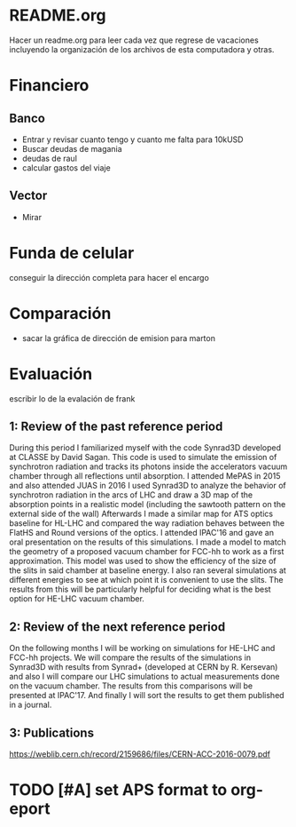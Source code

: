 * README.org
Hacer un readme.org para leer cada vez que regrese de vacaciones incluyendo la
organización de los archivos de esta computadora y otras.
* Financiero
** Banco
- Entrar y revisar cuanto tengo y cuanto me falta para 10kUSD
- Buscar deudas de magania
- deudas de raul
- calcular gastos del viaje
** Vector
- Mirar
* Funda de celular
conseguir la dirección completa para hacer el encargo
* Comparación
- sacar la gráfica de dirección de emision para marton 
* Evaluación
escribir lo de la evalación de frank
** 1: Review of the past reference period
During this period I familiarized myself with the code Synrad3D developed at
CLASSE by David Sagan. This code is used to simulate the emission of synchrotron
radiation and tracks its photons inside the accelerators vacuum chamber through
all reflections until absorption.
I attended MePAS in 2015 and also  attended JUAS in 2016
I used Synrad3D to analyze the behavior of synchrotron radiation in the arcs of
LHC and draw a 3D map of the absorption points in a realistic model (including
the sawtooth pattern on the external side of the wall) 
Afterwards I made a similar map for ATS optics baseline for HL-LHC and compared
the way radiation behaves between the FlatHS and Round versions of the optics. I
attended IPAC'16 and gave an oral presentation on the results of this simulations.
I made a model to match the geometry of a proposed vacuum chamber for FCC-hh to
work as a first approximation. This model was used to show the efficiency of the
size of the slits in said chamber at baseline energy. I also ran several
simulations at different energies to see at which point it is convenient to use
the slits. The results from this will be particularly helpful for deciding what
is the best option for HE-LHC vacuum chamber.   
** 2: Review of the next reference period
On the following months I will be working on simulations for HE-LHC and FCC-hh projects.
We will compare the results of the simulations in Synrad3D with results from
Synrad+ (developed at CERN by R. Kersevan) and also I will compare our LHC 
simulations to actual measurements done on the vacuum chamber.
The results from this comparisons will be presented at IPAC'17.
And finally I will sort the results to get them published in a journal.

** 3: Publications 
https://weblib.cern.ch/record/2159686/files/CERN-ACC-2016-0079.pdf
* TODO [#A] set APS format to org-eport
